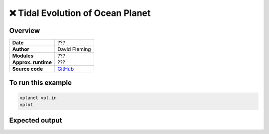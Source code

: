 ❌ Tidal Evolution of Ocean Planet
===================================

Overview
--------

===================   ============
**Date**              ???
**Author**            David Fleming
**Modules**           ???
**Approx. runtime**   ???
**Source code**       `GitHub <https://github.com/VirtualPlanetaryLaboratory/vplanet-private/tree/master/examples/tidal_ocean>`_
===================   ============

.. todo::

    **@dflemin3** Add a description to the **tidal_ocean** example.
    Clean up the input files by aligning the options with spaces instead
    of tabs, add comments explaining all options, and remove commented lines
    and disabled outputs.

.. todo::

    **@dflemin3** Create a python script to plot the results from all the
    simulations in **tidal_ocean**.


To run this example
-------------------

.. code-block:: bash

    vplanet vpl.in
    vplot


Expected output
---------------

.. todo:: **@dflemin3** Add a figure to the **tidal_ocean** example.
